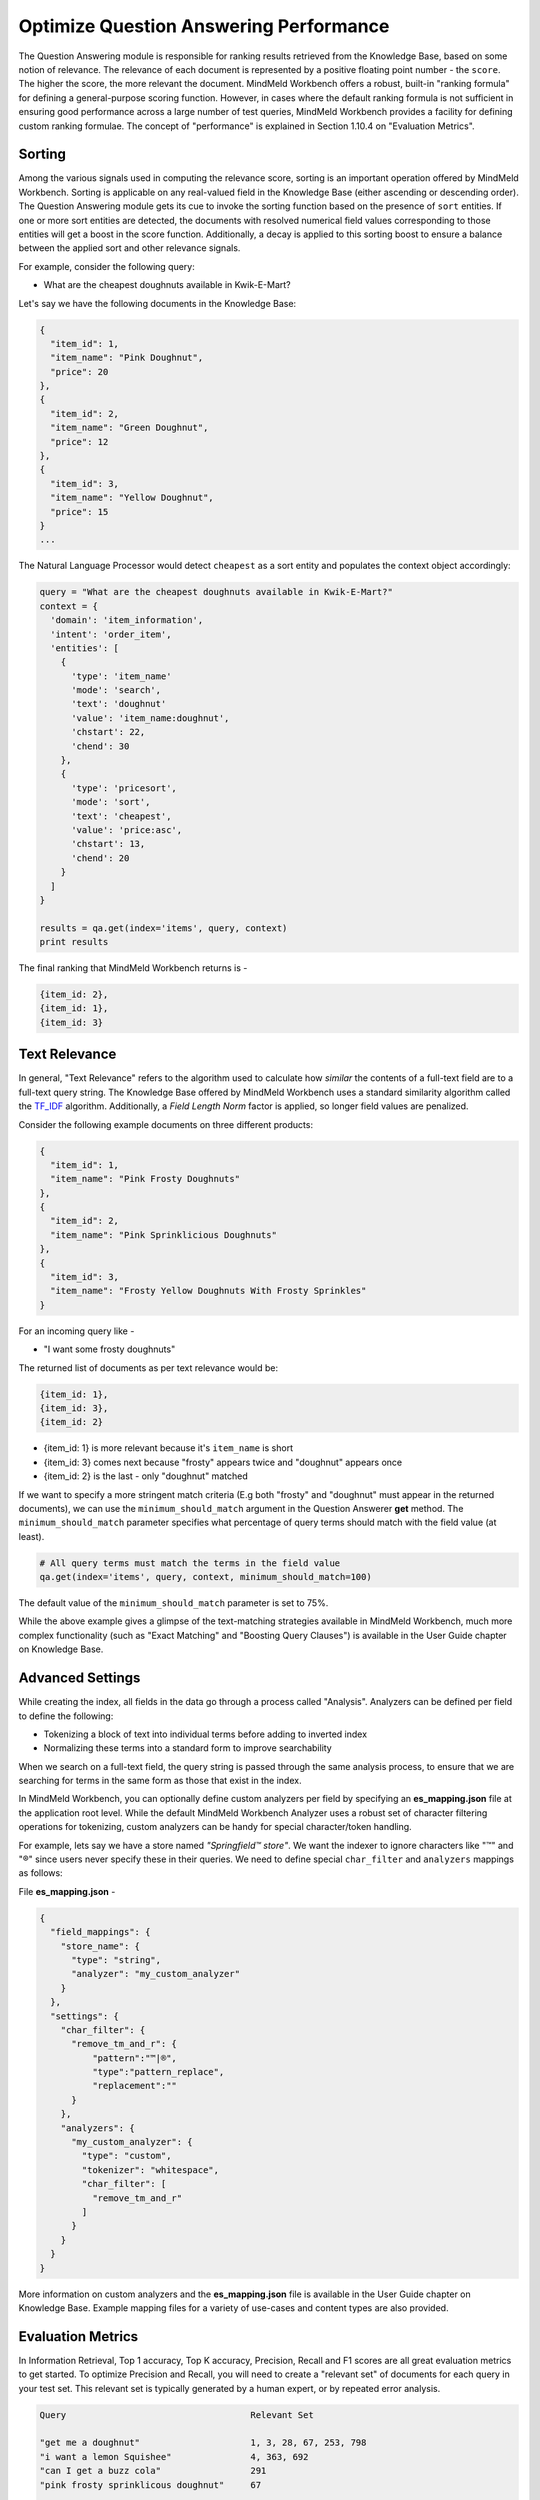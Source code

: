 Optimize Question Answering Performance
=======================================

The Question Answering module is responsible for ranking results retrieved from the Knowledge Base, based on some notion of relevance. The relevance of each document is represented by a positive floating point number - the ``score``. The higher the score, the more relevant the document. MindMeld Workbench offers a robust, built-in "ranking formula" for defining a general-purpose scoring function. However, in cases where the default ranking formula is not sufficient in ensuring good performance across a large number of test queries, MindMeld Workbench provides a facility for defining custom ranking formulae. The concept of "performance" is explained in Section 1.10.4 on "Evaluation Metrics".

Sorting
~~~~~~~

Among the various signals used in computing the relevance score, sorting is an important operation offered by MindMeld Workbench. Sorting is applicable on any real-valued field in the Knowledge Base (either ascending or descending order). The Question Answering module gets its cue to invoke the sorting function based on the presence of ``sort`` entities. If one or more sort entities are detected, the documents with resolved numerical field values corresponding to those entities will get a boost in the score function. Additionally, a decay is applied to this sorting boost to ensure a balance between the applied sort and other relevance signals.

For example, consider the following query:

* What are the cheapest doughnuts available in Kwik-E-Mart?

Let's say we have the following documents in the Knowledge Base:

.. code-block:: javascript

  {
    "item_id": 1,
    "item_name": "Pink Doughnut",
    "price": 20
  },
  {
    "item_id": 2,
    "item_name": "Green Doughnut",
    "price": 12
  },
  {
    "item_id": 3,
    "item_name": "Yellow Doughnut",
    "price": 15
  }
  ...

The Natural Language Processor would detect ``cheapest`` as a sort entity and populates the context object accordingly:

.. code-block:: python

  query = "What are the cheapest doughnuts available in Kwik-E-Mart?"
  context = {
    'domain': 'item_information',
    'intent': 'order_item',
    'entities': [
      {
        'type': 'item_name'
        'mode': 'search',
        'text': 'doughnut'
        'value': 'item_name:doughnut',
        'chstart': 22,
        'chend': 30
      },
      {
        'type': 'pricesort',
        'mode': 'sort',
        'text': 'cheapest',
        'value': 'price:asc',
        'chstart': 13,
        'chend': 20
      }
    ]
  }

  results = qa.get(index='items', query, context)
  print results

The final ranking that MindMeld Workbench returns is -

.. code-block:: javascript

  {item_id: 2},
  {item_id: 1},
  {item_id: 3}

Text Relevance
~~~~~~~~~~~~~~

In general, "Text Relevance" refers to the algorithm used to calculate how *similar* the contents of a full-text field are to a full-text query string. The Knowledge Base offered by MindMeld Workbench uses a standard similarity algorithm called the `TF_IDF <https://en.wikipedia.org/wiki/Tf-idf>`_ algorithm. Additionally, a *Field Length Norm* factor is applied, so longer field values are penalized.

Consider the following example documents on three different products:

.. code-block:: javascript

  { 
    "item_id": 1,
    "item_name": "Pink Frosty Doughnuts"
  },
  { 
    "item_id": 2,
    "item_name": "Pink Sprinklicious Doughnuts"
  },
  {
    "item_id": 3,
    "item_name": "Frosty Yellow Doughnuts With Frosty Sprinkles"
  }

For an incoming query like -

* "I want some frosty doughnuts"

The returned list of documents as per text relevance would be:

.. code-block:: javascript

  {item_id: 1},
  {item_id: 3},
  {item_id: 2} 

* {item_id: 1} is more relevant because it's ``item_name`` is short
* {item_id: 3} comes next because "frosty" appears twice and "doughnut" appears once
* {item_id: 2} is the last - only "doughnut" matched

If we want to specify a more stringent match criteria (E.g both "frosty" and "doughnut" must appear in the returned documents), we can use the ``minimum_should_match`` argument in the Question Answerer **get** method. The ``minimum_should_match`` parameter specifies what percentage of query terms should match with the field value (at least).

.. code-block:: python

  # All query terms must match the terms in the field value
  qa.get(index='items', query, context, minimum_should_match=100)

The default value of the ``minimum_should_match`` parameter is set to 75%.

While the above example gives a glimpse of the text-matching strategies available in MindMeld Workbench, much more complex functionality (such as "Exact Matching" and "Boosting Query Clauses") is available in the User Guide chapter on Knowledge Base.

Advanced Settings
~~~~~~~~~~~~~~~~~

While creating the index, all fields in the data go through a process called "Analysis". Analyzers can be defined per field to define the following:

* Tokenizing a block of text into individual terms before adding to inverted index
* Normalizing these terms into a standard form to improve searchability

When we search on a full-text field, the query string is passed through the same analysis process, to ensure that we are searching for terms in the same form as those that exist in the index.

In MindMeld Workbench, you can optionally define custom analyzers per field by specifying an **es_mapping.json** file at the application root level. While the default MindMeld Workbench Analyzer uses a robust set of character filtering operations for tokenizing, custom analyzers can be handy for special character/token handling.

For example, lets say we have a store named *"Springfield™ store"*. We want the indexer to ignore characters like "™" and "®" since users never specify these in their queries. We need to define special ``char_filter`` and ``analyzers`` mappings as follows:

File **es_mapping.json** -

.. code-block:: javascript

  {
    "field_mappings": {
      "store_name": {
        "type": "string",
        "analyzer": "my_custom_analyzer"
      }
    },
    "settings": {
      "char_filter": {
        "remove_tm_and_r": {
            "pattern":"™|®",
            "type":"pattern_replace",
            "replacement":""
        }
      },
      "analyzers": {
        "my_custom_analyzer": {
          "type": "custom",
          "tokenizer": "whitespace",
          "char_filter": [
            "remove_tm_and_r"
          ]
        }
      }
    }
  }

More information on custom analyzers and the **es_mapping.json** file is available in the User Guide chapter on Knowledge Base. Example mapping files for a variety of use-cases and content types are also provided.

Evaluation Metrics
~~~~~~~~~~~~~~~~~~

In Information Retrieval, Top 1 accuracy, Top K accuracy, Precision, Recall and F1 scores are all great evaluation metrics to get started. To optimize Precision and Recall, you will need to create a "relevant set" of documents for each query in your test set. This relevant set is typically generated by a human expert, or by repeated error analysis.

.. code-block:: text

  Query                                   Relevant Set

  "get me a doughnut"                     1, 3, 28, 67, 253, 798
  "i want a lemon Squishee"               4, 363, 692
  "can I get a buzz cola"                 291
  "pink frosty sprinklicous doughnut"     67
  ...

For a thorough evaluation, it is advisable to create relevant sets for thousands of test queries for the initial pass. This bank of queries and their expected results should grow over time into hundreds of thousands, or even millions of query examples. This then becomes the golden set of data on which future models can be trained and evaluated.

Custom Ranking Functions
~~~~~~~~~~~~~~~~~~~~~~~~

In general, you should not have to worry about writing your own scoring function for ranking. MindMeld Workbench provides numerous knobs and dials for detailed, granular control over the built-in scoring function. However, in cases where the existing scoring function simply does not fit the needs of your application, you can specify your own custom scoring function for ranking. Define your custom ranking function in the **my_app.py** file as follows:

File **my_app.py** -

.. code-block:: python

  @app.qa.handle(domain='items')
  def items_ranking_fn(query, context, document):
    # Custom scoring logic goes here.
    score = compute_doc_score(query, context, document)
    return score

The custom ranking function can then be used in the **get** method of the QuestionAnswerer object.

.. code-block:: python

 # Assume KnowledgeBase object has been created and
 # the data is loaded into the 'items' index.

 # Get ranked results from KB
 ranked_results = qa.get(index='stores', query,
        context, ranking_fn=items_ranking_fn)

The function gets applied to each document in the retrieved set to compute their final scores, and the ranked set is then returned.

.. note::

  A note on system latency - In applications where hundreds or thousands of documents are retrieved on each query, applying a custom scoring function on each document can make the requests terribly slow, depending on how well the function is engineered. Please be mindful of request latencies and overall system performance when designing custom ranking functions.

Learning To Rank
~~~~~~~~~~~~~~~~

Given the right kind of training data (and lots of it), Machine Learning methods can be applied for ranking in a variety of ways. To learn how to develop a Machine Learning approach to ranking, i.e. `Learning To Rank <https://en.wikipedia.org/wiki/Learning_to_rank>`_, please refer to the guidelines on assembling the right kind of training data and building models in the User Guide chapter.

